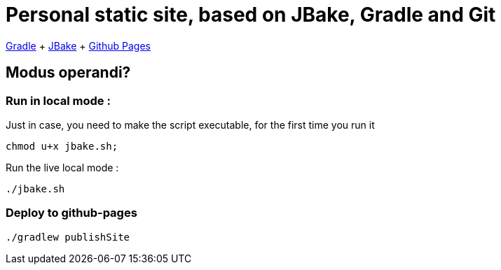 = Personal static site, based on JBake, Gradle and Git

https://docs.gradle.org/current/userguide/userguide.html[Gradle]
+ https://jbake.org/[JBake]
+ https://pages.github.com/[Github Pages]

== Modus operandi?

=== Run in local mode :

Just in case, you need to make the script executable, for the first time you run it
```
chmod u+x jbake.sh;
```


Run the live local mode :
```
./jbake.sh
```


=== Deploy to github-pages

```
./gradlew publishSite
```
